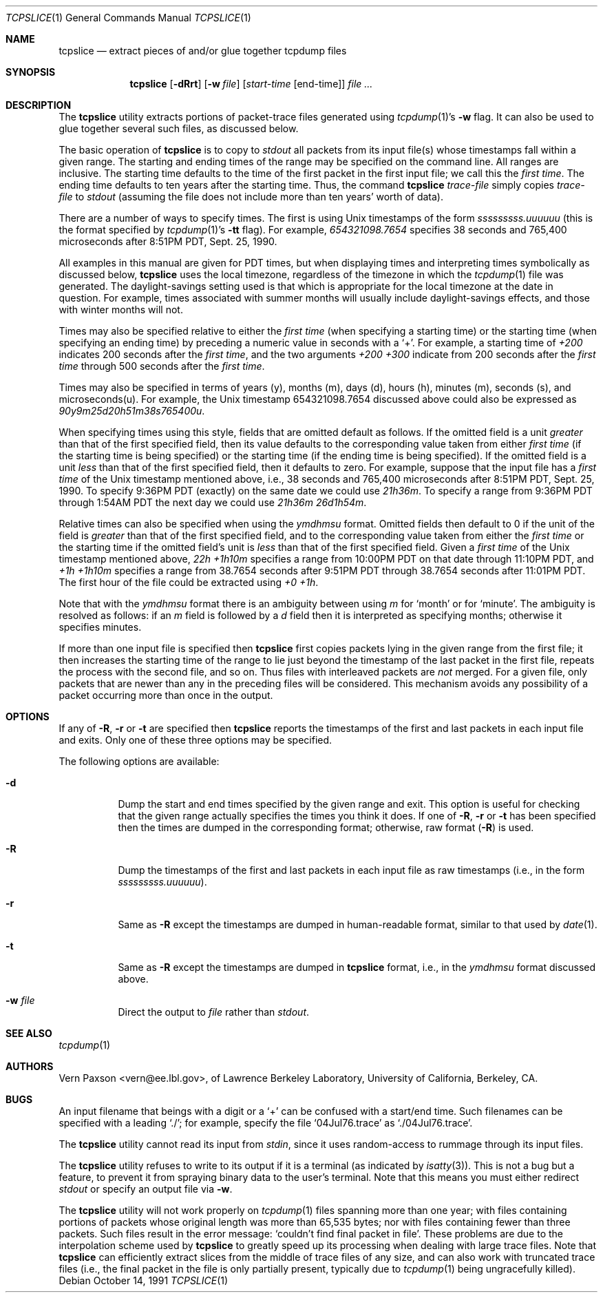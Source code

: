 .\" Copyright (c) 1988-1990 The Regents of the University of California.
.\" All rights reserved.
.\"
.\" Redistribution and use in source and binary forms, with or without
.\" modification, are permitted provided that: (1) source code distributions
.\" retain the above copyright notice and this paragraph in its entirety, (2)
.\" distributions including binary code include the above copyright notice and
.\" this paragraph in its entirety in the documentation or other materials
.\" provided with the distribution, and (3) all advertising materials mentioning
.\" features or use of this software display the following acknowledgement:
.\" ``This product includes software developed by the University of California,
.\" Lawrence Berkeley Laboratory and its contributors.'' Neither the name of
.\" the University nor the names of its contributors may be used to endorse
.\" or promote products derived from this software without specific prior
.\" written permission.
.\" THIS SOFTWARE IS PROVIDED ``AS IS'' AND WITHOUT ANY EXPRESS OR IMPLIED
.\" WARRANTIES, INCLUDING, WITHOUT LIMITATION, THE IMPLIED WARRANTIES OF
.\" MERCHANTABILITY AND FITNESS FOR A PARTICULAR PURPOSE.
.\"
.\" $FreeBSD: src/usr.sbin/tcpdump/tcpslice/tcpslice.1,v 1.7.2.8 2003/03/11 22:31:33 trhodes Exp $
.\" $DragonFly: src/usr.sbin/tcpdump/tcpslice/tcpslice.1,v 1.2 2003/06/17 04:30:03 dillon Exp $
.\"
.Dd October 14, 1991
.Dt TCPSLICE 1
.Os
.Sh NAME
.Nm tcpslice
.Nd extract pieces of and/or glue together tcpdump files
.Sh SYNOPSIS
.Nm
.Op Fl dRrt
.Op Fl w Ar file
.Op Ar start-time Op end-time
.Ar
.Sh DESCRIPTION
The
.Nm
utility extracts portions of packet-trace files generated using
.Xr tcpdump 1 Ns 's
.Fl w
flag.
It can also be used to glue together several such files, as discussed
below.
.Pp
The basic operation of
.Nm
is to copy to
.Pa stdout
all packets from its input file(s) whose timestamps fall
within a given range.  The starting and ending times of the range
may be specified on the command line.  All ranges are inclusive.
The starting time defaults
to the time of the first packet in the first input file; we call
this the
.Em first time .
The ending time defaults to ten years after the starting time.
Thus, the command
.Nm
.Ar trace-file
simply copies
.Ar trace-file
to
.Pa stdout
(assuming the file does not include more than
ten years' worth of data).
.Pp
There are a number of ways to specify times.  The first is using
Unix timestamps of the form
.Em sssssssss.uuuuuu
(this is the format specified by
.Xr tcpdump 1 Ns 's
.Fl tt
flag).
For example,
.Em 654321098.7654
specifies 38 seconds and 765,400 microseconds
after 8:51PM PDT, Sept. 25, 1990.
.Pp
All examples in this manual are given
for PDT times, but when displaying times and interpreting times symbolically
as discussed below,
.Nm
uses the local timezone, regardless of the timezone in which the
.Xr tcpdump 1
file was generated.  The daylight-savings setting used is that which is
appropriate for the local timezone at the date in question.  For example,
times associated with summer months will usually include daylight-savings
effects, and those with winter months will not.
.Pp
Times may also be specified relative
to either the
.Em first time
(when specifying a starting time)
or the starting time (when specifying an ending time)
by preceding a numeric value in seconds with a `+'.
For example, a starting time of
.Em +200
indicates 200 seconds after the
.Em first time ,
and the two arguments
.Em +200 +300
indicate from 200 seconds after the
.Em first time
through 500 seconds after the
.Em first time .
.Pp
Times may also be specified in terms of years (y), months (m), days (d),
hours (h), minutes (m), seconds (s), and microseconds(u).  For example,
the Unix timestamp 654321098.7654 discussed above could also be expressed
as
.Em 90y9m25d20h51m38s765400u .
.Pp
When specifying times using this style, fields that are omitted default
as follows.  If the omitted field is a unit
.Em greater
than that of the first specified field, then its value defaults to
the corresponding value taken from either
.Em first time
(if the starting time is being specified) or the starting time
(if the ending time is being specified).
If the omitted field is a unit
.Em less
than that of the first specified field, then it defaults to zero.
For example, suppose that the input file has a
.Em first time
of the Unix timestamp mentioned above, i.e., 38 seconds and 765,400 microseconds
after 8:51PM PDT, Sept. 25, 1990.  To specify 9:36PM PDT (exactly) on the
same date we could use
.Em 21h36m .
To specify a range from 9:36PM PDT through 1:54AM PDT the next day we
could use
.Em 21h36m 26d1h54m .
.Pp
Relative times can also be specified when using the
.Em ymdhmsu
format.  Omitted fields then default to 0 if the unit of the field is
.Em greater
than that of the first specified field, and to the corresponding value
taken from either the
.Em first time
or the starting time if the omitted field's unit is
.Em less
than that of the first specified field.  Given a
.Em first time
of the Unix timestamp mentioned above,
.Em 22h +1h10m
specifies a range from 10:00PM PDT on that date through 11:10PM PDT, and
.Em +1h +1h10m
specifies a range from 38.7654 seconds after 9:51PM PDT through 38.7654
seconds after 11:01PM PDT.  The first hour of the file could be extracted
using
.Em +0 +1h .
.Pp
Note that with the
.Em ymdhmsu
format there is an ambiguity between using
.Em m
for `month' or for `minute'.  The ambiguity is resolved as follows: if an
.Em m
field is followed by a
.Em d
field then it is interpreted as specifying months; otherwise it
specifies minutes.
.Pp
If more than one input file is specified then
.Nm
first copies packets lying in the given range from the first file; it
then increases the starting time of the range to lie just beyond the
timestamp of the last packet in the first file, repeats the process
with the second file, and so on.  Thus files with interleaved packets
are
.Em not
merged.  For a given file, only packets that are newer than any in the
preceding files will be considered.  This mechanism avoids any possibility
of a packet occurring more than once in the output.
.Sh OPTIONS
If any of
.Fl R ,
.Fl r
or
.Fl t
are specified then
.Nm
reports the timestamps of the first and last packets in each input file
and exits.  Only one of these three options may be specified.
.Pp
The following options are available:
.Bl -tag -width indent
.It Fl d
Dump the start and end times specified by the given range and
exit.  This option is useful for checking that the given range actually
specifies the times you think it does.  If one of
.Fl R ,
.Fl r
or
.Fl t
has been specified then the times are dumped in the corresponding
format; otherwise, raw format
.Pq Fl R
is used.
.It Fl R
Dump the timestamps of the first and last packets in each input file
as raw timestamps (i.e., in the form
.Em sssssssss.uuuuuu ) .
.It Fl r
Same as
.Fl R
except the timestamps are dumped in human-readable format, similar
to that used by
.Xr date 1 .
.It Fl t
Same as
.Fl R
except the timestamps are dumped in
.Nm
format, i.e., in the
.Em ymdhmsu
format discussed above.
.It Fl w Ar file
Direct the output to
.Ar file
rather than
.Pa stdout .
.El
.Sh SEE ALSO
.Xr tcpdump 1
.Sh AUTHORS
.An Vern Paxson Aq vern@ee.lbl.gov ,
of Lawrence Berkeley Laboratory, University of California, Berkeley, CA.
.Sh BUGS
An input filename that beings with a digit or a `+' can be confused
with a start/end time.  Such filenames can be specified with a
leading `./'; for example, specify the file `04Jul76.trace' as
`./04Jul76.trace'.
.Pp
The
.Nm
utility cannot read its input from
.Pa stdin ,
since it uses random-access
to rummage through its input files.
.Pp
The
.Nm
utility refuses to write to its output if it is a terminal
(as indicated by
.Xr isatty 3 ) .
This is not a bug but a feature,
to prevent it from spraying binary data to the user's terminal.
Note that this means you must either redirect
.Pa stdout
or specify an
output file via
.Fl w .
.Pp
The
.Nm
utility will not work properly on
.Xr tcpdump 1
files spanning more than one year;
with files containing portions of packets whose original length was
more than 65,535 bytes; nor with files containing fewer than three packets.
Such files result in
the error message: `couldn't find final packet in file'.  These problems
are due to the interpolation scheme used by
.Nm
to greatly speed up its processing when dealing with large trace files.
Note that
.Nm
can efficiently extract slices from the middle of trace files of any
size, and can also work with truncated trace files (i.e., the final packet
in the file is only partially present, typically due to
.Xr tcpdump 1
being ungracefully killed).

